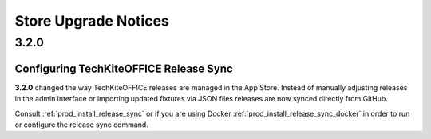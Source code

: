 =====================
Store Upgrade Notices
=====================

3.2.0
=====

Configuring TechKiteOFFICE Release Sync
----------------------------------

**3.2.0** changed the way TechKiteOFFICE releases are managed in the App Store. Instead of manually adjusting releases in the admin interface or importing updated fixtures via JSON files releases are now synced directly from GitHub.

Consult :ref:`prod_install_release_sync` or if you are using Docker :ref:`prod_install_release_sync_docker` in order to run or configure the release sync command.


